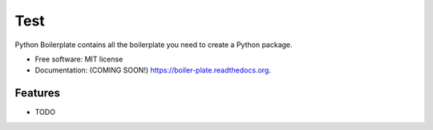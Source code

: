 ===============================
Test
===============================

.. image:: https://img.shields.io/travis/alifele/boiler-plate.svg
        :target: https://travis-ci.org/alifele/boiler-plate

.. image:: https://img.shields.io/pypi/v/boiler-plate.svg
        :target: https://pypi.python.org/pypi/boiler-plate


Python Boilerplate contains all the boilerplate you need to create a Python package.

* Free software: MIT license
* Documentation: (COMING SOON!) https://boiler-plate.readthedocs.org.

Features
--------

* TODO
